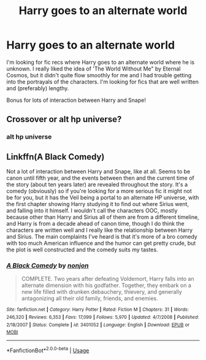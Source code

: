 #+TITLE: Harry goes to an alternate world

* Harry goes to an alternate world
:PROPERTIES:
:Author: eltay1213
:Score: 13
:DateUnix: 1596820565.0
:DateShort: 2020-Aug-07
:FlairText: Request
:END:
I'm looking for fic recs where Harry goes to an alternate world where he is unknown. I really liked the idea of 'The World Without Me" by Eternal Cosmos, but it didn't quite flow smoothly for me and I had trouble getting into the portrayals of the characters. I'm looking for fics that are well written and (preferably) lengthy.

Bonus for lots of interaction between Harry and Snape!


** Crossover or alt hp universe?
:PROPERTIES:
:Author: saitotakuji
:Score: 2
:DateUnix: 1596830147.0
:DateShort: 2020-Aug-08
:END:

*** alt hp universe
:PROPERTIES:
:Author: eltay1213
:Score: 1
:DateUnix: 1598206927.0
:DateShort: 2020-Aug-23
:END:


** Linkffn(A Black Comedy)

Not a lot of interaction between Harry and Snape, like at all. Seems to be canon until fifth year, and the events between then and the current time of the story (about ten years later) are revealed throughout the story. It's a comedy (obviously) so if you're looking for a more serious fic it might not be for you, but it has the Veil being a portal to an alternate HP universe, with the first chapter showing Harry studying it to find out where Sirius went, and falling into it himself. I wouldn't call the characters OOC, mostly because other than Harry and Sirius all of them are from a different timeline, and Harry is from a decade ahead of canon time, though I do think the characters are written well and I really like the relationship between Harry and Sirius. The main complaints I've heard is that it's more of a bro comedy with too much American influence and the humor can get pretty crude, but the plot is well constructed and the comedy suits my tastes.
:PROPERTIES:
:Author: darkpothead
:Score: 2
:DateUnix: 1596850655.0
:DateShort: 2020-Aug-08
:END:

*** [[https://www.fanfiction.net/s/3401052/1/][*/A Black Comedy/*]] by [[https://www.fanfiction.net/u/649528/nonjon][/nonjon/]]

#+begin_quote
  COMPLETE. Two years after defeating Voldemort, Harry falls into an alternate dimension with his godfather. Together, they embark on a new life filled with drunken debauchery, thievery, and generally antagonizing all their old family, friends, and enemies.
#+end_quote

^{/Site/:} ^{fanfiction.net} ^{*|*} ^{/Category/:} ^{Harry} ^{Potter} ^{*|*} ^{/Rated/:} ^{Fiction} ^{M} ^{*|*} ^{/Chapters/:} ^{31} ^{*|*} ^{/Words/:} ^{246,320} ^{*|*} ^{/Reviews/:} ^{6,353} ^{*|*} ^{/Favs/:} ^{17,099} ^{*|*} ^{/Follows/:} ^{5,970} ^{*|*} ^{/Updated/:} ^{4/7/2008} ^{*|*} ^{/Published/:} ^{2/18/2007} ^{*|*} ^{/Status/:} ^{Complete} ^{*|*} ^{/id/:} ^{3401052} ^{*|*} ^{/Language/:} ^{English} ^{*|*} ^{/Download/:} ^{[[http://www.ff2ebook.com/old/ffn-bot/index.php?id=3401052&source=ff&filetype=epub][EPUB]]} ^{or} ^{[[http://www.ff2ebook.com/old/ffn-bot/index.php?id=3401052&source=ff&filetype=mobi][MOBI]]}

--------------

*FanfictionBot*^{2.0.0-beta} | [[https://github.com/tusing/reddit-ffn-bot/wiki/Usage][Usage]]
:PROPERTIES:
:Author: FanfictionBot
:Score: 1
:DateUnix: 1596850672.0
:DateShort: 2020-Aug-08
:END:
